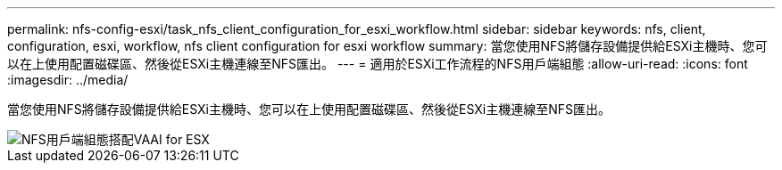 ---
permalink: nfs-config-esxi/task_nfs_client_configuration_for_esxi_workflow.html 
sidebar: sidebar 
keywords: nfs, client, configuration, esxi, workflow, nfs client configuration for esxi workflow 
summary: 當您使用NFS將儲存設備提供給ESXi主機時、您可以在上使用配置磁碟區、然後從ESXi主機連線至NFS匯出。 
---
= 適用於ESXi工作流程的NFS用戶端組態
:allow-uri-read: 
:icons: font
:imagesdir: ../media/


[role="lead"]
當您使用NFS將儲存設備提供給ESXi主機時、您可以在上使用配置磁碟區、然後從ESXi主機連線至NFS匯出。

image::../media/nfs_client_configuration_with_vaai_workflow.gif[NFS用戶端組態搭配VAAI for ESX]
